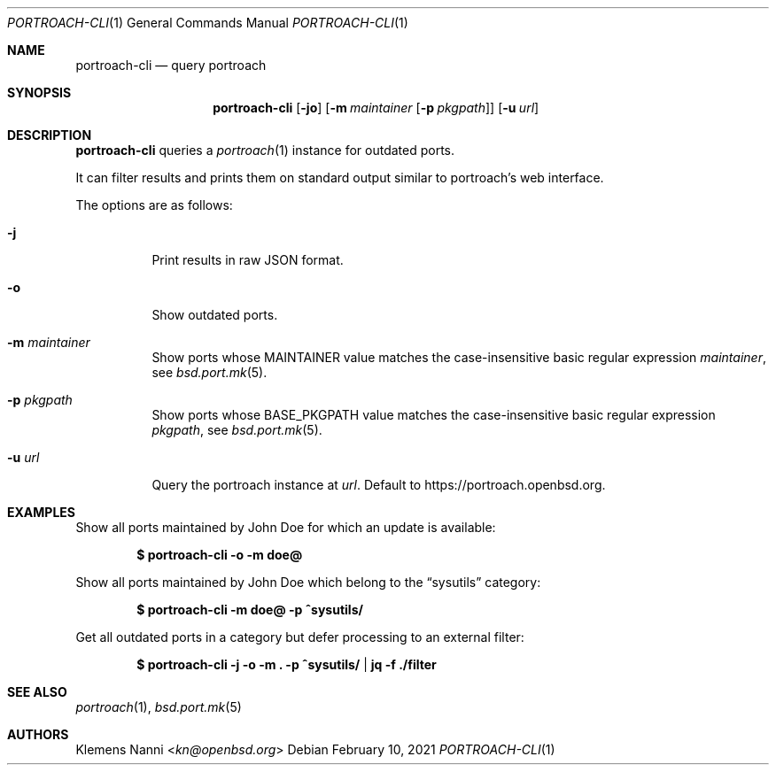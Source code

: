 .\"	$OpenBSD: portroach-cli.1,v 1.3 2021/02/10 23:25:43 kn Exp $
.\" Copyright (c) 2021 Klemens Nanni <kn@openbsd.org>
.\"
.\" Permission to use, copy, modify, and distribute this software for any
.\" purpose with or without fee is hereby granted, provided that the above
.\" copyright notice and this permission notice appear in all copies.
.\"
.\" THE SOFTWARE IS PROVIDED "AS IS" AND THE AUTHOR DISCLAIMS ALL WARRANTIES
.\" WITH REGARD TO THIS SOFTWARE INCLUDING ALL IMPLIED WARRANTIES OF
.\" MERCHANTABILITY AND FITNESS. IN NO EVENT SHALL THE AUTHOR BE LIABLE FOR
.\" ANY SPECIAL, DIRECT, INDIRECT, OR CONSEQUENTIAL DAMAGES OR ANY DAMAGES
.\" WHATSOEVER RESULTING FROM LOSS OF USE, DATA OR PROFITS, WHETHER IN AN
.\" ACTION OF CONTRACT, NEGLIGENCE OR OTHER TORTIOUS ACTION, ARISING OUT OF
.\" OR IN CONNECTION WITH THE USE OR PERFORMANCE OF THIS SOFTWARE.
.\"
.Dd $Mdocdate: February 10 2021 $
.Dt PORTROACH-CLI 1
.Os
.Sh NAME
.Nm portroach-cli
.Nd query portroach
.Sh SYNOPSIS
.Nm
.Op Fl jo
.Op Fl m Ar maintainer Op Fl p Ar pkgpath
.Op Fl u Ar url
.Sh DESCRIPTION
.Nm
queries a
.Xr portroach 1
instance for outdated ports.
.Pp
It can filter results and prints them on standard output similar to portroach's
web interface.
.Pp
The options are as follows:
.Bl -tag -width Ds
.It Fl j
Print results in raw JSON format.
.It Fl o
Show outdated ports.
.It Fl m Ar maintainer
Show ports whose
.Dv MAINTAINER
value matches the case-insensitive basic regular expression
.Ar maintainer ,
see
.Xr bsd.port.mk 5 .
.It Fl p Ar pkgpath
Show ports whose
.Dv BASE_PKGPATH
value matches the case-insensitive basic regular expression
.Ar pkgpath ,
see
.Xr bsd.port.mk 5 .
.It Fl u Ar url
Query the portroach instance at
.Ar url .
Default to
.Lk https://portroach.openbsd.org .
.El
.Sh EXAMPLES
Show all ports maintained by John Doe for which an update is available:
.Pp
.Dl $ portroach-cli -o -m doe@
.Pp
Show all ports maintained by John Doe which belong to the
.Dq sysutils
category:
.Pp
.Dl $ portroach-cli -m doe@ -p ^sysutils/
.Pp
Get all outdated ports in a category but defer processing to an external filter:
.Pp
.Dl $ portroach-cli -j -o -m \&. -p ^sysutils/ | jq -f ./filter
.Sh SEE ALSO
.Xr portroach 1 ,
.Xr bsd.port.mk 5
.Sh AUTHORS
.An Klemens Nanni Aq Mt kn@openbsd.org
